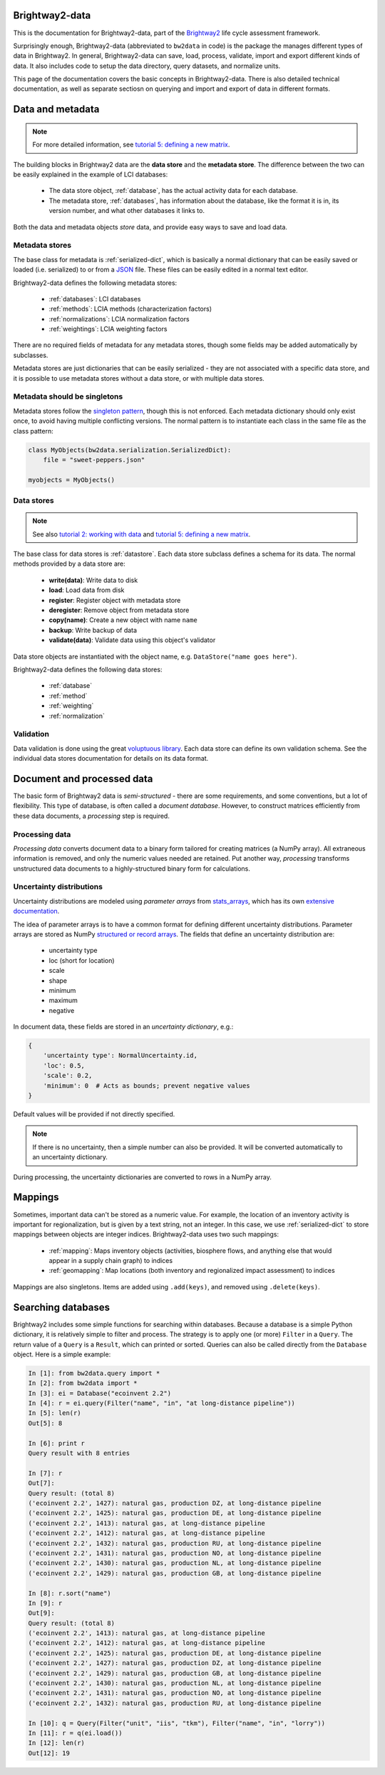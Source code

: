 Brightway2-data
===============

This is the documentation for Brightway2-data, part of the `Brightway2 <http://brightwaylca.org>`_ life cycle assessment framework.

Surprisingly enough, Brightway2-data (abbreviated to ``bw2data`` in code) is the package the manages different types of data in Brightway2. In general, Brightway2-data can save, load, process, validate, import and export different kinds of data. It also includes code to setup the data directory, query datasets, and normalize units.

This page of the documentation covers the basic concepts in Brightway2-data. There is also detailed technical documentation, as well as separate sectiosn on querying and import and export of data in different formats.

.. _data-and-metadata:

Data and metadata
=================

.. note:: For more detailed information, see `tutorial 5: defining a new matrix <http://nbviewer.ipython.org/url/brightwaylca.org/tutorials/Tutorial%205%20-%20Defining%20A%20New%20Matrix.ipynb>`_.

The building blocks in Brightway2 data are the **data store** and the **metadata store**. The difference between the two can be easily explained in the example of LCI databases:

    * The data store object, :ref:`database`, has the actual activity data for each database.
    * The metadata store, :ref:`databases`, has information about the database, like the format it is in, its version number, and what other databases it links to.

Both the data and metadata objects *store* data, and provide easy ways to save and load data.

.. _metadata-store:

Metadata stores
---------------

The base class for metadata is :ref:`serialized-dict`, which is basically a normal dictionary that can be easily saved or loaded (i.e. serialized) to or from a `JSON <http://en.wikipedia.org/wiki/JSON>`_ file. These files can be easily edited in a normal text editor.

Brightway2-data defines the following metadata stores:

    * :ref:`databases`: LCI databases
    * :ref:`methods`: LCIA methods (characterization factors)
    * :ref:`normalizations`: LCIA normalization factors
    * :ref:`weightings`: LCIA weighting factors

There are no required fields of metadata for any metadata stores, though some fields may be added automatically by subclasses.

Metadata stores are just dictionaries that can be easily serialized - they are not associated with a specific data store, and it is possible to use metadata stores without a data store, or with multiple data stores.

Metadata should be singletons
-----------------------------

Metadata stores follow the `singleton pattern <http://en.wikipedia.org/wiki/Singleton_pattern>`_, though this is not enforced. Each metadata dictionary should only exist once, to avoid having multiple conflicting versions. The normal pattern is to instantiate each class in the same file as the class pattern:

.. code-block:: python

    class MyObjects(bw2data.serialization.SerializedDict):
        file = "sweet-peppers.json"

    myobjects = MyObjects()

Data stores
-----------

.. note:: See also `tutorial 2: working with data <http://nbviewer.ipython.org/url/brightwaylca.org/tutorials/Tutorial%202%20-%20Working%20with%20data.ipynb>`_ and `tutorial 5: defining a new matrix <http://nbviewer.ipython.org/url/brightwaylca.org/tutorials/Tutorial%205%20-%20Defining%20A%20New%20Matrix.ipynb>`_.

The base class for data stores is :ref:`datastore`. Each data store subclass defines a schema for its data. The normal methods provided by a data store are:

    * **write(data)**: Write data to disk
    * **load**: Load data from disk
    * **register**: Register object with metadata store
    * **deregister**: Remove object from metadata store
    * **copy(name)**: Create a new object with name ``name``
    * **backup**: Write backup of data
    * **validate(data)**: Validate data using this object's validator

Data store objects are instantiated with the object name, e.g. ``DataStore("name goes here")``.

Brightway2-data defines the following data stores:

    * :ref:`database`
    * :ref:`method`
    * :ref:`weighting`
    * :ref:`normalization`

Validation
----------

Data validation is done using the great `voluptuous library <https://pypi.python.org/pypi/voluptuous/>`_. Each data store can define its own validation schema. See the individual data stores documentation for details on its data format.

Document and processed data
===========================

The basic form of Brightway2 data is *semi-structured* - there are some requirements, and some conventions, but a lot of flexibility. This type of database, is often called a `document database`. However, to construct matrices efficiently from these data documents, a *processing* step is required.

Processing data
---------------

*Processing data* converts document data to a binary form tailored for creating matrices (a NumPy array). All extraneous information is removed, and only the numeric values needed are retained. Put another way, *processing* transforms unstructured data documents to a highly-structured binary form for calculations.

Uncertainty distributions
-------------------------

Uncertainty distributions are modeled using *parameter arrays* from `stats_arrays <https://bitbucket.org/cmutel/stats_arrays>`_, which has its own `extensive documentation <http://stats-arrays.readthedocs.org/en/latest/>`_.

The idea of parameter arrays is to have a common format for defining different uncertainty distributions. Parameter arrays are stored as NumPy `structured or record arrays <http://docs.scipy.org/doc/numpy/reference/generated/numpy.recarray.html#numpy.recarray>`_. The fields that define an uncertainty distribution are:

    * uncertainty type
    * loc (short for location)
    * scale
    * shape
    * minimum
    * maximum
    * negative

In document data, these fields are stored in an *uncertainty dictionary*, e.g.:

.. code-block:: python

    {
        'uncertainty type': NormalUncertainty.id,
        'loc': 0.5,
        'scale': 0.2,
        'minimum': 0  # Acts as bounds; prevent negative values
    }

Default values will be provided if not directly specified.

.. note:: If there is no uncertainty, then a simple number can also be provided. It will be converted automatically to an uncertainty dictionary.

During processing, the uncertainty dictionaries are converted to rows in a NumPy array.

Mappings
========

Sometimes, important data can't be stored as a numeric value. For example, the location of an inventory activity is important for regionalization, but is given by a text string, not an integer. In this case, we use :ref:`serialized-dict` to store mappings between objects are integer indices. Brightway2-data uses two such mappings:

    * :ref:`mapping`: Maps inventory objects (activities, biosphere flows, and anything else that would appear in a supply chain graph) to indices
    * :ref:`geomapping`: Map locations (both inventory and regionalized impact assessment) to indices

Mappings are also singletons. Items are added using ``.add(keys)``, and removed using ``.delete(keys)``.

Searching databases
===================

Brightway2 includes some simple functions for searching within databases. Because a database is a simple Python dictionary, it is relatively simple to filter and process. The strategy is to apply one (or more) ``Filter`` in a ``Query``. The return value of a ``Query`` is a ``Result``, which can printed or sorted. Queries can also be called directly from the ``Database`` object. Here is a simple example:

.. code-block:: python

    In [1]: from bw2data.query import *
    In [2]: from bw2data import *
    In [3]: ei = Database("ecoinvent 2.2")
    In [4]: r = ei.query(Filter("name", "in", "at long-distance pipeline"))
    In [5]: len(r)
    Out[5]: 8

    In [6]: print r
    Query result with 8 entries

    In [7]: r
    Out[7]:
    Query result: (total 8)
    ('ecoinvent 2.2', 1427): natural gas, production DZ, at long-distance pipeline
    ('ecoinvent 2.2', 1425): natural gas, production DE, at long-distance pipeline
    ('ecoinvent 2.2', 1413): natural gas, at long-distance pipeline
    ('ecoinvent 2.2', 1412): natural gas, at long-distance pipeline
    ('ecoinvent 2.2', 1432): natural gas, production RU, at long-distance pipeline
    ('ecoinvent 2.2', 1431): natural gas, production NO, at long-distance pipeline
    ('ecoinvent 2.2', 1430): natural gas, production NL, at long-distance pipeline
    ('ecoinvent 2.2', 1429): natural gas, production GB, at long-distance pipeline

    In [8]: r.sort("name")
    In [9]: r
    Out[9]:
    Query result: (total 8)
    ('ecoinvent 2.2', 1413): natural gas, at long-distance pipeline
    ('ecoinvent 2.2', 1412): natural gas, at long-distance pipeline
    ('ecoinvent 2.2', 1425): natural gas, production DE, at long-distance pipeline
    ('ecoinvent 2.2', 1427): natural gas, production DZ, at long-distance pipeline
    ('ecoinvent 2.2', 1429): natural gas, production GB, at long-distance pipeline
    ('ecoinvent 2.2', 1430): natural gas, production NL, at long-distance pipeline
    ('ecoinvent 2.2', 1431): natural gas, production NO, at long-distance pipeline
    ('ecoinvent 2.2', 1432): natural gas, production RU, at long-distance pipeline

    In [10]: q = Query(Filter("unit", "iis", "tkm"), Filter("name", "in", "lorry"))
    In [11]: r = q(ei.load())
    In [12]: len(r)
    Out[12]: 19
